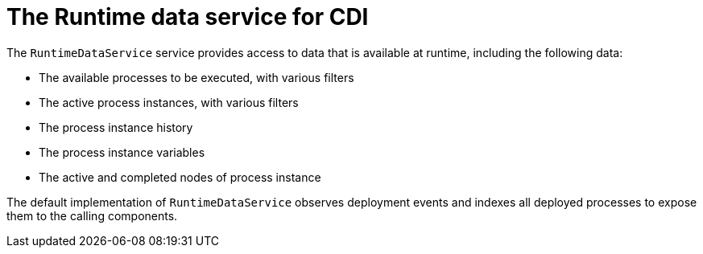 [id='cdi-runtime-data-service-con_{context}']
= The Runtime data service for CDI

The `RuntimeDataService` service provides access to data that is available at runtime, including the following data:

* The available processes to be executed, with various filters
* The active process instances, with various filters
* The process instance history 
* The process instance variables
* The active and completed nodes of process instance

The default implementation of `RuntimeDataService` observes deployment events and indexes all deployed processes to expose them to the calling components. 
